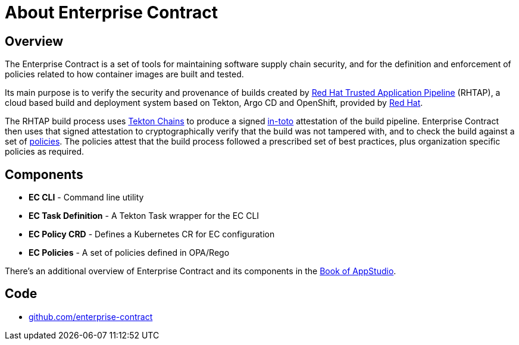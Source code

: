 = About Enterprise Contract

== Overview

The Enterprise Contract is a set of tools for maintaining software supply chain
security, and for the definition and enforcement of policies related to how
container images are built and tested.

Its main purpose is to verify the security and provenance of builds created by
https://red.ht/trusted[Red Hat Trusted Application Pipeline] (RHTAP), a cloud
based build and deployment system based on Tekton, Argo CD and OpenShift,
provided by https://redhat.com[Red Hat].

The RHTAP build process uses https://tekton.dev/docs/chains/[Tekton Chains]
to produce a signed https://in-toto.io/in-toto/[in-toto] attestation of the
build pipeline. Enterprise Contract then uses that signed attestation to
cryptographically verify that the build was not tampered with, and to check the
build against a set of xref:ec-policies:ROOT:index.adoc[policies]. The policies
attest that the build process followed a prescribed set of best practices, plus
organization specific policies as required.

== Components

- *EC CLI* - Command line utility
- *EC Task Definition* - A Tekton Task wrapper for the EC CLI
- *EC Policy CRD* - Defines a Kubernetes CR for EC configuration
- *EC Policies* - A set of policies defined in OPA/Rego

There's an additional overview of Enterprise Contract and its components in the
https://redhat-appstudio.github.io/architecture/architecture/enterprise-contract.html[Book of
AppStudio].

== Code

* https://github.com/enterprise-contract[github.com/enterprise-contract]
